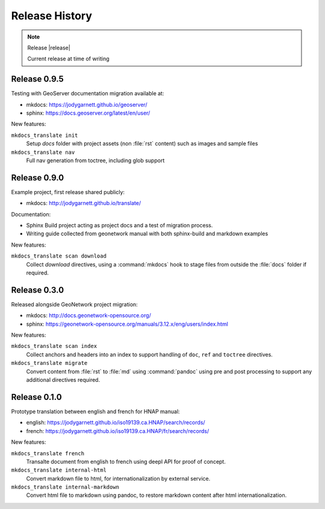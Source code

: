 Release History
---------------

.. note:: Release |release|
   
   Current release at time of writing

Release 0.9.5
^^^^^^^^^^^^^

Testing with GeoServer documentation migration available at:

* mkdocs: https://jodygarnett.github.io/geoserver/
* sphinx: https://docs.geoserver.org/latest/en/user/

New features:

``mkdocs_translate init``
   Setup `docs` folder with project assets (non :file:`rst` content) such as images and sample files
  

``mkdocs_translate nav``
  Full nav generation from toctree, including glob support

Release 0.9.0
^^^^^^^^^^^^^

Example project, first release shared publicly:

* mkdocs: http://jodygarnett.github.io/translate/

Documentation:

* Sphinx Build project acting as project docs and a test of migration process.
* Writing guide collected from geonetwork manual with both sphinx-build and markdown examples

New features:

``mkdocs_translate scan download``
    Collect `download` directives, using a :command:`mkdocs` hook to stage files from outside the :file:`docs` folder if required.

Release 0.3.0
^^^^^^^^^^^^^

Released alongside GeoNetwork project migration:

* mkdocs: http://docs.geonetwork-opensource.org/
* sphinx: https://geonetwork-opensource.org/manuals/3.12.x/eng/users/index.html

New features:

``mkdocs_translate scan index``
    Collect anchors and headers into an index to support handling of ``doc``, ``ref`` and ``toctree`` directives.

``mkdocs_translate migrate``
    Convert content from :file:`rst` to :file:`md` using :command:`pandoc` using pre and post processing to support any additional
    directives required.

Release 0.1.0
^^^^^^^^^^^^^

Prototype translation between english and french for HNAP manual:

* english: https://jodygarnett.github.io/iso19139.ca.HNAP/search/records/
* french: https://jodygarnett.github.io/iso19139.ca.HNAP/fr/search/records/

New features:

``mkdocs_translate french``
    Transalte document from english to french using deepl API for proof of concept.

``mkdocs_translate internal-html``
    Convert markdown file to html, for internationalization by external service.
    
``mkdocs_translate internal-markdown``
    Convert html file to markdown using pandoc, to restore markdown content after html internationalization.

